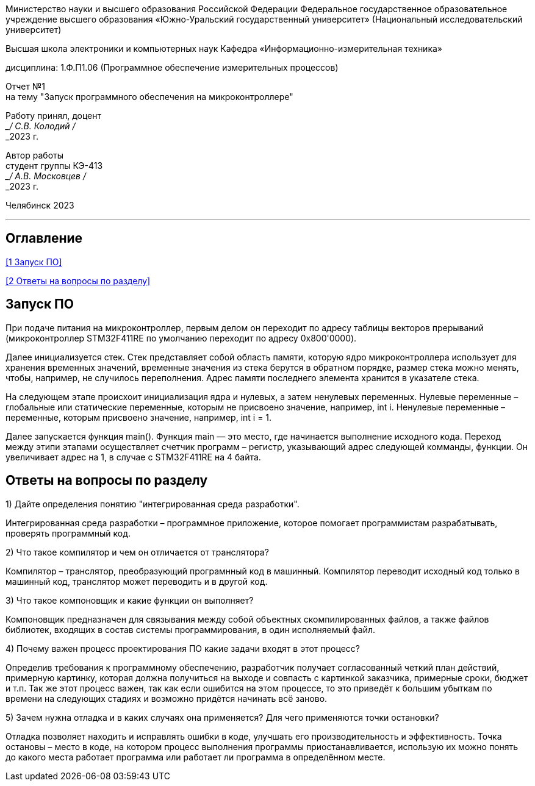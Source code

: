[.text-center]
Министерство науки и высшего образования Российской Федерации Федеральное государственное образовательное учреждение высшего образования
«Южно-Уральский государственный университет» (Национальный исследовательский университет)

[.text-center]
Высшая школа электроники и компьютерных наук Кафедра «Информационно-измерительная техника»

[.text-center]
дисциплина: 1.Ф.П1.06 (Программное обеспечение измерительных процессов)

[.text-center]
Отчет №1 +
на тему "Запуск программного обеспечения на микроконтроллере" 

[.text-right]
Работу принял, доцент +
___/ С.В. Колодий / +
___2023 г.

[.text-right]
Автор работы +
студент группы КЭ-413 +
___/ А.В. Московцев / +
___2023 г.

[.text-center]
Челябинск 2023

---
== Оглавление

<<1 Запуск ПО>>

<<2 Ответы на вопросы по разделу>>

== Запуск ПО

При подаче питания на микроконтроллер, первым делом он переходит по адресу таблицы векторов прерываний (микроконтроллер STM32F411RE по умолчанию переходит по адресу 0x800'0000).

Далее инициализуется стек. Стек представляет собой область памяти, которую ядро микроконтроллера использует для хранения временных значений, временные значения из стека берутся в обратном порядке, размер стека можно менять, чтобы, например, не случилось переполнения. Адрес памяти последнего элемента хранится в указателе стека.

На следующем этапе происхоит инициализация ядра и нулевых, а затем ненулевых переменных. Нулевые переменные – глобальные или статические переменные, которым не присвоено значение, например, int i. Ненулевые переменные – переменные, которым присвоено значение, например, int i = 1.

Далее запускается функция main(). Функция main — это место, где начинается выполнение исходного кода.
Переход между этипи этапами осуществляет счетчик программ – регистр, указывающий адрес следующей комманды, функции. Он увеличивает адрес на 1, в случае с STM32F411RE на 4 байта.

== Ответы на вопросы по разделу

1) Дайте определения понятию "интегрированная среда разработки".

Интегрированная среда разработки – программное приложение, которое помогает программистам разрабатывать, проверять программный код.

2) Что такое компилятор и чем он отличается от транслятора?

Компилятор – транслятор, преобразующий програмнный код в машинный. Компилятор переводит исходный код только в машинный код, транслятор может переводить и в другой код.

3) Что такое компоновщик и какие функции он выполняет?

Компоновщик предназначен для связывания между собой объектных скомпилированных файлов, а также файлов библиотек, входящих в состав системы программирования, в один исполняемый файл.

4) Почему важен процесс проектирования ПО какие задачи входят в этот процесс?

Определив требования к программному обеспечению, разработчик получает согласованный четкий план действий, примерную картинку, которая должна получиться на выходе и совпасть с картинкой заказчика, примерные сроки, бюджет и т.п. Так же этот процесс важен, так как если ошибится на этом процессе, то это приведёт к большим убыткам по времени на следующих стадиях и возможно придётся начинать всё заново.

5) Зачем нужна отладка и в каких случаях она применяется? Для чего применяются точки остановки?

Отладка позволяет находить и исправлять ошибки в коде, улучшать его производительность и эффективность. Точка остановы – место в коде, на котором процесс выполнения программы приостанавливается, использую их можно понять до какого места работает программа или работает ли программа в определённом месте.
